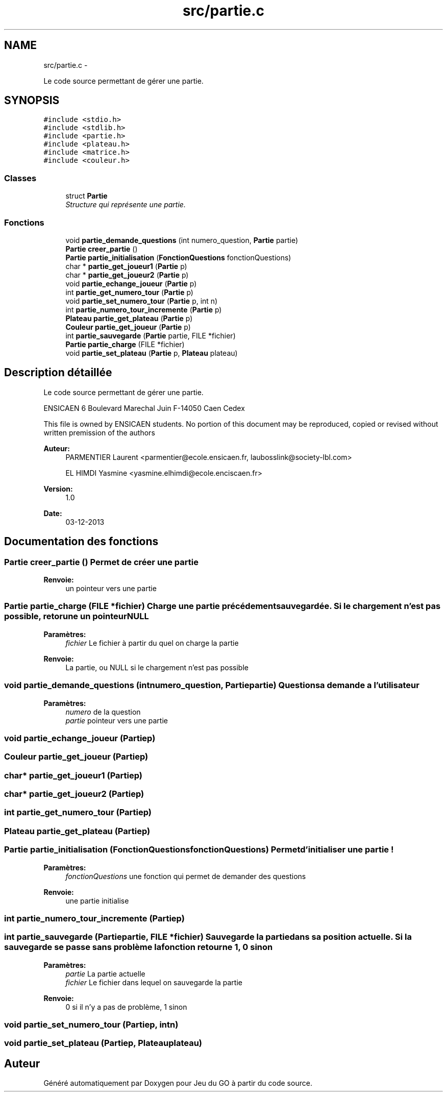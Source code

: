 .TH "src/partie.c" 3 "Jeudi Février 20 2014" "Jeu du GO" \" -*- nroff -*-
.ad l
.nh
.SH NAME
src/partie.c \- 
.PP
Le code source permettant de gérer une partie\&.  

.SH SYNOPSIS
.br
.PP
\fC#include <stdio\&.h>\fP
.br
\fC#include <stdlib\&.h>\fP
.br
\fC#include <partie\&.h>\fP
.br
\fC#include <plateau\&.h>\fP
.br
\fC#include <matrice\&.h>\fP
.br
\fC#include <couleur\&.h>\fP
.br

.SS "Classes"

.in +1c
.ti -1c
.RI "struct \fBPartie\fP"
.br
.RI "\fIStructure qui représente une partie\&. \fP"
.in -1c
.SS "Fonctions"

.in +1c
.ti -1c
.RI "void \fBpartie_demande_questions\fP (int numero_question, \fBPartie\fP partie)"
.br
.ti -1c
.RI "\fBPartie\fP \fBcreer_partie\fP ()"
.br
.ti -1c
.RI "\fBPartie\fP \fBpartie_initialisation\fP (\fBFonctionQuestions\fP fonctionQuestions)"
.br
.ti -1c
.RI "char * \fBpartie_get_joueur1\fP (\fBPartie\fP p)"
.br
.ti -1c
.RI "char * \fBpartie_get_joueur2\fP (\fBPartie\fP p)"
.br
.ti -1c
.RI "void \fBpartie_echange_joueur\fP (\fBPartie\fP p)"
.br
.ti -1c
.RI "int \fBpartie_get_numero_tour\fP (\fBPartie\fP p)"
.br
.ti -1c
.RI "void \fBpartie_set_numero_tour\fP (\fBPartie\fP p, int n)"
.br
.ti -1c
.RI "int \fBpartie_numero_tour_incremente\fP (\fBPartie\fP p)"
.br
.ti -1c
.RI "\fBPlateau\fP \fBpartie_get_plateau\fP (\fBPartie\fP p)"
.br
.ti -1c
.RI "\fBCouleur\fP \fBpartie_get_joueur\fP (\fBPartie\fP p)"
.br
.ti -1c
.RI "int \fBpartie_sauvegarde\fP (\fBPartie\fP partie, FILE *fichier)"
.br
.ti -1c
.RI "\fBPartie\fP \fBpartie_charge\fP (FILE *fichier)"
.br
.ti -1c
.RI "void \fBpartie_set_plateau\fP (\fBPartie\fP p, \fBPlateau\fP plateau)"
.br
.in -1c
.SH "Description détaillée"
.PP 
Le code source permettant de gérer une partie\&. 

ENSICAEN 6 Boulevard Marechal Juin F-14050 Caen Cedex
.PP
This file is owned by ENSICAEN students\&. No portion of this document may be reproduced, copied or revised without written premission of the authors 
.PP
\fBAuteur:\fP
.RS 4
PARMENTIER Laurent <parmentier@ecole.ensicaen.fr, laubosslink@society-lbl.com> 
.PP
EL HIMDI Yasmine <yasmine.elhimdi@ecole.enciscaen.fr> 
.RE
.PP
\fBVersion:\fP
.RS 4
1\&.0 
.RE
.PP
\fBDate:\fP
.RS 4
03-12-2013 
.RE
.PP

.SH "Documentation des fonctions"
.PP 
.SS "\fBPartie\fP \fBcreer_partie\fP ()"Permet de créer une partie 
.PP
\fBRenvoie:\fP
.RS 4
un pointeur vers une partie 
.RE
.PP

.SS "\fBPartie\fP \fBpartie_charge\fP (FILE *fichier)"Charge une partie précédement sauvegardée\&. Si le chargement n'est pas possible, retorune un pointeur NULL 
.PP
\fBParamètres:\fP
.RS 4
\fIfichier\fP Le fichier à partir du quel on charge la partie 
.RE
.PP
\fBRenvoie:\fP
.RS 4
La partie, ou NULL si le chargement n'est pas possible 
.RE
.PP

.SS "void \fBpartie_demande_questions\fP (intnumero_question, \fBPartie\fPpartie)"Questions a demande a l'utilisateur 
.PP
\fBParamètres:\fP
.RS 4
\fInumero\fP de la question 
.br
\fIpartie\fP pointeur vers une partie 
.RE
.PP

.SS "void \fBpartie_echange_joueur\fP (\fBPartie\fPp)"
.SS "\fBCouleur\fP \fBpartie_get_joueur\fP (\fBPartie\fPp)"
.SS "char* \fBpartie_get_joueur1\fP (\fBPartie\fPp)"
.SS "char* \fBpartie_get_joueur2\fP (\fBPartie\fPp)"
.SS "int \fBpartie_get_numero_tour\fP (\fBPartie\fPp)"
.SS "\fBPlateau\fP \fBpartie_get_plateau\fP (\fBPartie\fPp)"
.SS "\fBPartie\fP \fBpartie_initialisation\fP (\fBFonctionQuestions\fPfonctionQuestions)"Permet d'initialiser une partie ! 
.PP
\fBParamètres:\fP
.RS 4
\fIfonctionQuestions\fP une fonction qui permet de demander des questions 
.RE
.PP
\fBRenvoie:\fP
.RS 4
une partie initialise 
.RE
.PP

.SS "int \fBpartie_numero_tour_incremente\fP (\fBPartie\fPp)"
.SS "int \fBpartie_sauvegarde\fP (\fBPartie\fPpartie, FILE *fichier)"Sauvegarde la partie dans sa position actuelle\&. Si la sauvegarde se passe sans problème la fonction retourne 1, 0 sinon 
.PP
\fBParamètres:\fP
.RS 4
\fIpartie\fP La partie actuelle 
.br
\fIfichier\fP Le fichier dans lequel on sauvegarde la partie 
.RE
.PP
\fBRenvoie:\fP
.RS 4
0 si il n'y a pas de problème, 1 sinon 
.RE
.PP

.SS "void \fBpartie_set_numero_tour\fP (\fBPartie\fPp, intn)"
.SS "void \fBpartie_set_plateau\fP (\fBPartie\fPp, \fBPlateau\fPplateau)"
.SH "Auteur"
.PP 
Généré automatiquement par Doxygen pour Jeu du GO à partir du code source\&.
